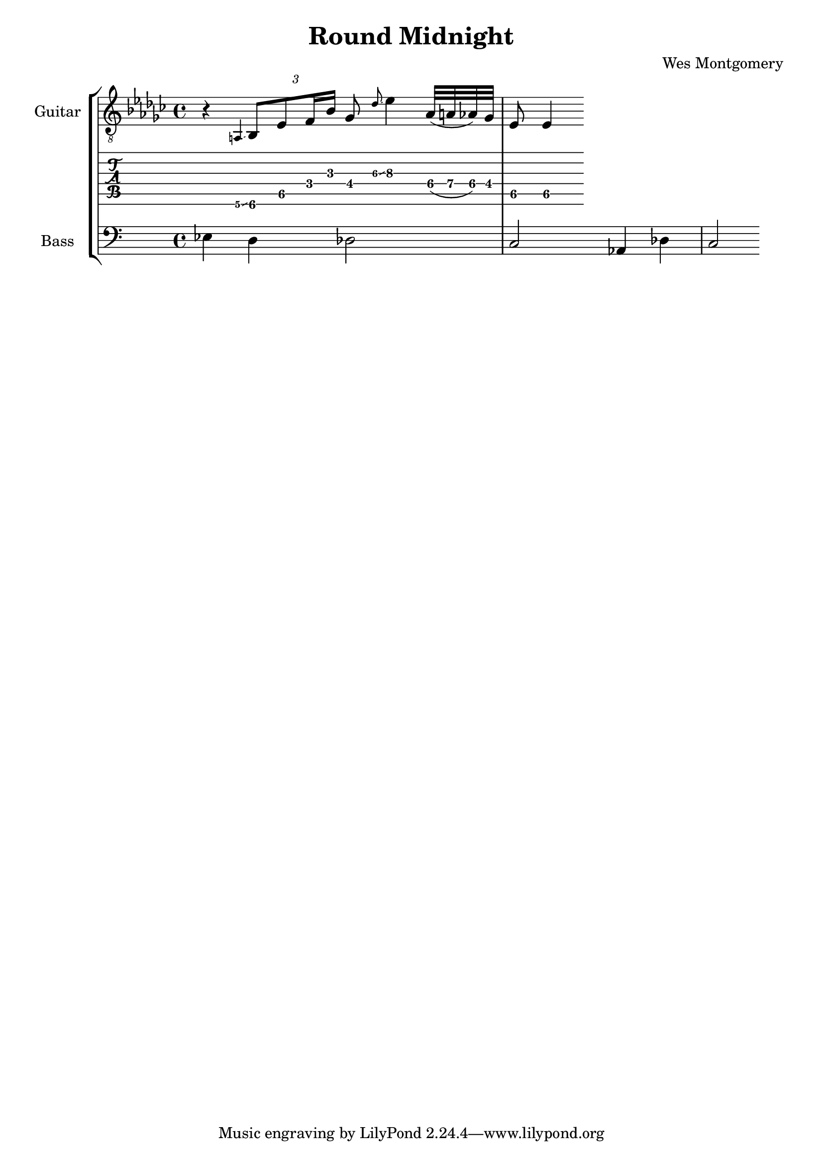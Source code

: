 \version "2.24.3"

% returning to some tutorials:
% - guitar notation: https://lilypond.org/doc/v2.24/Documentation/notation/guitar
% - extended and altered chords: https://lilypond.org/doc/v2.24/Documentation/notation/chord-mode#extended-and-altered-chords
% - printing chord names: https://lilypond.org/doc/v2.24/Documentation/notation/displaying-chords#printing-chord-names
% - grace notes: 
% - glissando: 

% chord indicators
chords = {
  \chordmode {
    e,
  }
}

bass = {
  \time 4/4
  ees d des2
  c2 aes,4 des4
  c2 
}

guitar = {
  \key ees \minor
  \time 4/4
  r4 \grace {a,\6\glissando} \tuplet 3/2 { bes,8\6 ees8\5 f16 bes16 } ges8 \grace {des'\3\glissando} ees'4\3
  aes32\4( a32\4 aes32\4) ges32\4 ees8\5 ees4\5
}

\header{
  title = "Round Midnight"
  composer = "Wes Montgomery"
}

\score {
  \new StaffGroup <<
    \new Staff \with {
      instrumentName = "Guitar"
    } {
      \clef "treble_8"
      \guitar
    }
    \new TabStaff {
      \guitar
    }
    \new Staff \with {
      instrumentName = "Bass"
    } {
      \clef "bass"
      \bass
    }
  >>
  \layout {
    \context {
      \Score
      \override Glissando.minimum-length = 2
      \override Glissando.springs-and-rods =
                          #ly:spanner::set-spacing-rods
      \omit StringNumber
    }    
  }  
}

